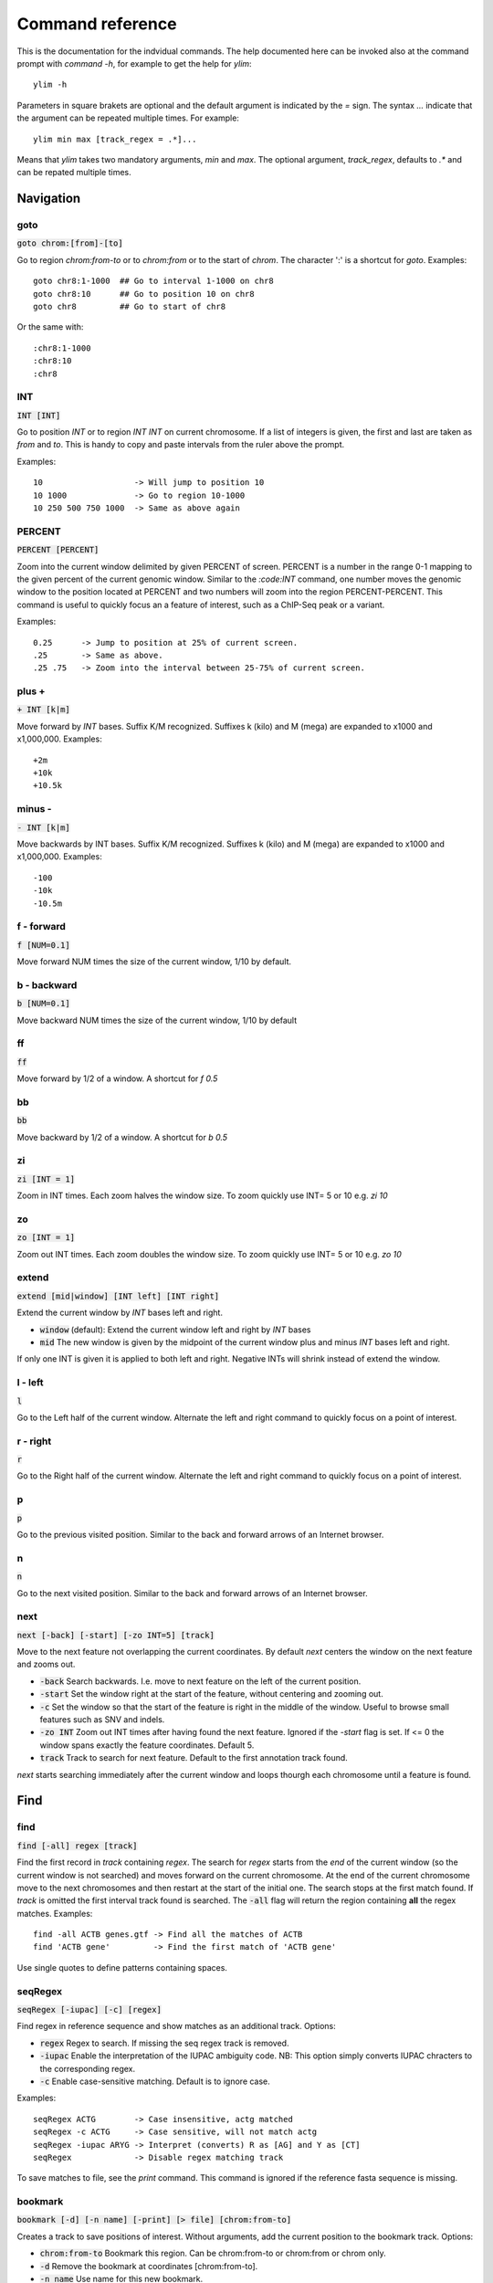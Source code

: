 .. _command_reference:

.. This document is autogenerated by CommandList.reStructuredTextHelp().
   Do not edit it here. Edit source code then run tests in CommandListTest.updateReStructuredFile() to recreate this file.

Command reference
=================

This is the documentation for the indvidual commands. The help documented here can be invoked also at the command prompt with `command -h`, for example to get the help for `ylim`::

    ylim -h

Parameters in square brakets are optional and the default argument is indicated by the `=` sign. The syntax `...` indicate that the argument can be repeated multiple times. For example::

    ylim min max [track_regex = .*]...

Means that `ylim` takes two mandatory arguments, `min` and `max`. The optional argument, `track_regex`, defaults to `.*` and can be repated multiple times.


Navigation
----------

goto
++++

:code:`goto chrom:[from]-[to]`

Go to region `chrom:from-to` or to `chrom:from` or to the start of `chrom`.  The character ':' is a shortcut for `goto`. Examples::

    goto chr8:1-1000  ## Go to interval 1-1000 on chr8
    goto chr8:10      ## Go to position 10 on chr8
    goto chr8         ## Go to start of chr8

Or the same with::

    :chr8:1-1000 
    :chr8:10 
    :chr8


INT
+++

:code:`INT [INT]`

Go to position `INT` or to region `INT INT` on current chromosome. If a list of integers is given, the first and last are taken as *from* and *to*. This is handy to copy and paste intervals from the ruler above the prompt.

Examples::

    10                   -> Will jump to position 10 
    10 1000              -> Go to region 10-1000 
    10 250 500 750 1000  -> Same as above again



PERCENT
+++++++

:code:`PERCENT [PERCENT]`

Zoom into the current window delimited by given PERCENT of screen. PERCENT is a number in the range 0-1 mapping to the given percent of the current genomic window. Similar to the `:code:INT` command, one number moves the genomic window to the position located at PERCENT and two numbers will zoom into the region PERCENT-PERCENT.
This command is useful to quickly focus an a feature of interest, such as a ChIP-Seq peak or a variant.

Examples::

    0.25      -> Jump to position at 25% of current screen.
    .25       -> Same as above.
    .25 .75   -> Zoom into the interval between 25-75% of current screen.



plus +
++++++

:code:`+ INT [k|m]`

Move forward by `INT` bases. Suffix K/M recognized.  Suffixes k (kilo) and M (mega) are expanded to x1000 and x1,000,000. Examples::

    +2m
    +10k
    +10.5k



minus -
+++++++

:code:`- INT [k|m]`

Move backwards by INT bases. Suffix K/M recognized.  Suffixes k (kilo) and M (mega) are expanded to x1000 and x1,000,000.
Examples::

    -100
    -10k
    -10.5m



f - forward
+++++++++++

:code:`f [NUM=0.1]`

Move forward NUM times the size of the current window, 1/10 by default. 

b - backward
++++++++++++

:code:`b [NUM=0.1]`

Move backward NUM times the size of the current window, 1/10 by default 

ff
++

:code:`ff`

Move forward by 1/2 of a window. A shortcut for `f 0.5` 

bb
++

:code:`bb`

Move backward by 1/2 of a window. A shortcut for `b 0.5` 

zi
++

:code:`zi [INT = 1]`

Zoom in INT times. Each zoom halves the window size.  To zoom quickly use INT= 5 or 10 e.g. `zi 10`

zo
++

:code:`zo [INT = 1]`

Zoom out INT times. Each zoom doubles the window size.  To zoom quickly use INT= 5 or 10 e.g. `zo 10`

extend
++++++

:code:`extend [mid|window] [INT left] [INT right]`

Extend the current window by `INT` bases left and right.
 
* :code:`window` (default): Extend the current window left and right by `INT` bases

* :code:`mid` The new window is given by the midpoint of the current window plus and minus `INT` bases left and right.

If only one INT is given it is applied to both left and right. Negative INTs will shrink instead of extend the window.

l - left
++++++++

:code:`l`

Go to the Left half of the current window.  Alternate the left and right command to quickly focus on a point of interest. 

r - right
+++++++++

:code:`r`

Go to the Right half of the current window.  Alternate the left and right command to quickly focus on a point of interest. 

p
+

:code:`p`

Go to the previous visited position.  Similar to the back and forward arrows of an Internet browser.

n
+

:code:`n`

Go to the next visited position.  Similar to the back and forward arrows of an Internet browser.

next
++++

:code:`next [-back] [-start] [-zo INT=5] [track]`

Move to the next feature not overlapping the current coordinates.  By default `next` centers the window on the next feature and zooms out.

* :code:`-back` Search backwards. I.e. move to next feature on the left of the current position.

* :code:`-start` Set the window right at the start of the feature, without centering and zooming out.

* :code:`-c` Set the window so that the start of the feature is right in the middle of the window. Useful to browse small features such as SNV and indels.

* :code:`-zo INT` Zoom out INT times after having found the next feature.   Ignored if the `-start` flag is set. If <= 0 the window spans exactly the feature coordinates.   Default 5.

* :code:`track` Track to search for next feature. Default to the first annotation track found.

`next` starts searching immediately after the current window and loops thourgh each chromosome until a feature is found.

Find
----

find
++++

:code:`find [-all] regex [track]`

Find the first record in `track` containing `regex`. The search for `regex` starts from the *end* of the current window (so the current window is not searched) and moves forward on the current chromosome. At the end  of the current chromosome move to the next chromosomes and then restart at  the start of the initial one. The search stops at the first match found. If `track` is omitted the first interval track found is searched.
The :code:`-all` flag will return the region containing **all** the regex matches.
Examples::

    find -all ACTB genes.gtf -> Find all the matches of ACTB
    find 'ACTB gene'         -> Find the first match of 'ACTB gene'

Use single quotes to define patterns containing spaces.

seqRegex
++++++++

:code:`seqRegex [-iupac] [-c] [regex]`

Find regex in reference sequence and show matches as an additional track.  Options:

* :code:`regex` Regex to search. If missing the seq regex track is removed.

* :code:`-iupac` Enable the interpretation of the IUPAC ambiguity code. NB: This option simply converts IUPAC chracters to the corresponding regex.

* :code:`-c` Enable case-sensitive matching. Default is to ignore case.

Examples::

    seqRegex ACTG        -> Case insensitive, actg matched
    seqRegex -c ACTG     -> Case sensitive, will not match actg
    seqRegex -iupac ARYG -> Interpret (converts) R as [AG] and Y as [CT]
    seqRegex             -> Disable regex matching track

To save matches to file, see the `print` command. This command is ignored if the reference fasta sequence is missing.

bookmark
++++++++

:code:`bookmark [-d] [-n name] [-print] [> file] [chrom:from-to]`

Creates a track to save positions of interest. Without arguments, add the current position to the bookmark track. Options:

* :code:`chrom:from-to` Bookmark this region. Can be chrom:from-to or chrom:from or chrom only.

* :code:`-d` Remove the bookmark at coordinates [chrom:from-to].

* :code:`-n name` Use name for this new bookmark.

* :code:`-print` prints to screen the list of current bookmarks.

* :code:`> file` saves the bookmark track to file.

Examples::

    bookmark              -> Add the current position to bookmarks.
    bookmark chr1:100     -> Bookamrk position chr1:100
    bookmark -d chr1:100  -> Delete bookmark at chr1:100
    bookmark > books.txt  -> Save to file books.txt
    bookmark -print       -> Show table of bookmarks



Display
-------

grep
++++

:code:`grep [-i = .*] [-e = ''] [-v] [track_regex = .*]...`

Similar to grep command, filter for features including or excluding patterns. Options:

* :code:`-i regex`  Show features matching this regex.

* :code:`-e regex` Exclude features matching this regex.

* :code:`-v` Invert selection: apply changes to the tracks not selected by list of track_regex

* :code:`track_regex` Apply to tracks matched by `track_regex`.

*NOTES*

* For case insensitive matching prepend :code:`(?i)` to regex pattern. E.g. :code:`-i (?i)ACTB` to match also Actb

* Use *single quotes* to delimit patterns containing spaces e.g. :code:`-i 'ACTB gene'`

Regex `-i` and `-e` are applied to the raw lines as read from source file and it is applied only to annotation tracks (GFF, BED, VCF, etc). For example::

    grep -i RNA -e mRNA gtf gff

Will show the rows containing 'RNA' but will hide those containing 'mRNA', applies to tracks whose name matches 'gtf' or 'gff'.
With no arguments reset to default: :code:`grep -i .* -e ^$ .*` which means show everything, hide nothing, apply to all tracks.

awk
+++

:code:`awk [-off ...] [-F sep_re] [-v VAR=var] [-V] '<script>' [track_regex = .*]...`

Advanced feature filtering using awk syntax. awk offers finer control then :code:`grep` to filter records in tabular format.

Awk is column oriented. Awk splits each line into a list using a given regular expression as delimiter (default delimiter is the TAB character). To access an item, i.e. a column, use the syntax :code:`$n` where *n* is the position of the item in the list, e.g. :code:`$3` will access the third field (i.e. 3rd column). The variable :code:`$0` holds the entire line as single string.

Awk understands numbers and mathematical operators. With awk you can filter records by numeric values in one or more fields since numbers are handled as such. You can also perform arithmetic operations and filter on the results.

*OPTIONS*

* :code:`-off track_re ...`  Turn off awk filtering for tracks captured by the list of regexes.

* :code:`-F <sep_re>` Use regular expression <sep_re> as column separator. Default is '\t' (tab). To separate on white space use e.g. '\b' (backspace) or '\s' (any white space). Do not use ' '. 

* :code:`-v VAR=var` Pass to awk script the variable VAR with value var. Can be repeated.

* :code:`script` The awk script to be executed. Must wrapped in single quotes.

* :code:`-V` Invert selection: apply changes to the tracks not selected by list of track_regex

*ADDITIONAL FEATURES*

* :code:`getSamTag(<tag>)` Return the value of the given sam tag. A record is filtered out if the tag is not found. This function is usually meaningless on non-sam records where sam tags are not present.

* Column headers. The following variables are replaced by the appropriate column indexes, so they can be used to easily select columns. Make sure the track types are selected to be compatible with the headers.

- bam tracks::

    $QNAME, $FLAG, $RNAME, $POS, $MAPQ, $CIGAR, $RNEXT, $PNEXT, $TLEN, $SEQ, $QUAL

- vcf tracks::

    $CHROM, $POS, $ID, $REF, $ALT, $QUAL, $FILTER, $INFO, $FORMAT

- gtf and gff tracks::

    $SEQNAME, $SOURCE, $FEATURE, $START, $END, $SCORE, $STRAND, $FRAME, $ATTRIBUTE

- bed tracks::

    $CHROM, $START, $END, $NAME, $SCORE, $STRAND, $THICKSTART, $THICKEND, $RGB, $BLOCKCOUNT, $BLOCKSIZES, $BLOCKSTARTS

*EXAMPLES*

Note the use of single quotes to wrap the actual script and the use of double quotes inside the script.

* Filter for lines where the 4th column is between 10 and 100. Apply only to tracks matching '.gtf' or '.gff'::

    awk '$4 > 10 && $4 <= 100' .gtf .gff

* Filter for either perfect a match or by matching a regex on 3rd column. Apply to all tracks. The second example matches regex on the entire line (similar to grep), The third example also requires features to be on + strand::

    awk '$3 == "exon" || $3 \  ".*_codon"'
    
    awk '$0 \  ".*_codon"'
    
    awk '($3 == "exon" || $3 \  ".*_codon") && $7 == "+"'

* Filter for features size (assuming bed format) and for values after log10 transformation. For log10 we need to change base using ln(x)/ln(10)::

    awk '($3 - $2) > 1000 && (log($4)/log(10)) < 3.5'

* Remove awk filter for tracks captured by .gff and .gtf::

    awk -off .gtf .gff

* Return bam records where NM tag (edit distance) is > 0::

    awk 'getSamTag("NM") > 0'

* Using header variables::

    awk '$FEATURE \  "CDS" && $START > 1234' .gff

With no args, turn off awk for all tracks.

*NOTES & LIMITATIONS*

* This is a java implementation of awk and it is independent on whether awk is on the local system. It should behave very similar to UNIX awk and therefore it has lots of functionalities. In fact, awk is a programming language in itself, search Google for more. The original code is from https://github.com/hoijui/Jawk

* Use awk only to filter features, do not use it to edit them. If features are changed by the awk script than nothing will be retained. This is because the awk command first collects the output from awk, then it matches the features in the current window with those collected from awk.

* Each line is processed independently of the others as a separate awk execution. This means that you cannot filter one line on the bases of previous or following lines.

* This awk is slow, about x5-10 times slower than UNIX awk. For few thousand records the slowdown should be acceptable. Other things being equal, use `grep` instead.

* The default delimiter is TAB not any white space as in UNIX awk.

* An invalid script throws an ugly stack trace to stderr. To be fixed.

featureColorForRegex
++++++++++++++++++++

:code:`featureColorForRegex [-r/-R regex color] [-v] [track_regex = .*]...`

Set colour for features captured by regex.  This command affects interval feature tracks (bed, gff, vcf, etc) and overrides the default color for the lines captured by a regex. It is useful to highlight features containg a string of interest, such as 'CDS' in gff files.

Options:

:code:`-r <regex> <color>` Features matching :code:`regex` will have color :code:`color`. The regex is applied to the raw lines as read from file. This option takes exactly two arguments and can be given zero or more times. If this option is not present colors are reset to default.

:code:`-R <regex> <color>` Same as :code:`-r` but sets color for features NOT matched by regex.

:code:`-v` Invert selection: apply changes to the tracks not selected by list of track_regex

:code:`[track_regex]` Apply to tracks captured by this list of regexes.

Example::

    featureColorForRegex -r CDS plum2 -r exon grey
    featureColorForRegex bed         -> Reset to default the track matching 'bed'
	   featureColorForRegex -R CDS grey -> Grey all features except those matching CDS

Colors can be specified by name, name prefix, or integer in range 0-255. Available colours:`here <http://jonasjacek.github.io/colors/>`_             

Example::

    colorTrack cyan1 ts.*gtf ts.*bam 
    colorTrack 40                   <- By INT
    colorTrack darkv                <- Same as darkviolet



hideTitle
+++++++++

:code:`hideTitle [-on | -off] [-v] [track_regex = .*]...`

Set the display of the title line matched by track_regex.  Without argument -on or -off toggle between the two modes for all tracks matched by the list of regexes.

:code:`-v` Invert selection: apply changes to the tracks not selected by list of track_regex


genotype
++++++++

:code:`genotype [-n 10] [-s .*] [-r pattern rplc] [-f expr] [-v] [track_regex = .*]...`

Customise the genotype rows printed under the VCF tracks.  

:code:`-n` Display up to this many samples (rows). -1 for no limit.

:code:`-s` Select samples matching this regex.

:code:`-r` Edit sample names to replace <pattern> with <replacement>. Names are edited only for display. To completely hide names replace with empty string :code:`-r .* ''`. To restore original names use a regex matching nothing e.g. '^$'

:code:`-f` Filter samples using an expression in javascript syntax. See below for details.

:code:`-v` Invert selection: apply changes to the tracks not selected by list of track_regex

FILTER EXPRESSION

Samples can be filtered by applying arbitrary expressions to the VCF records. The VCF fields of a sample are accessed using the syntax :code:`{TAG}`.

TAG is one of the fixed fields: CHROM, POS, ID, REF, ALT, QUAL, FILTER, or one of the INFO or FORMAT tags. In case of ambiguity, the prefix 'INFO/' or 'FMT/' should be used to identify the target tag (e.g. :code:`{FMT/ID}` will access the ID field in FORMAT rather than the ID in the header).

The value(s) in a TAG are converted to the appropriate data type (Integer, String, etc). Tags holding more than one value are returned as arrays whose individual values should be accessed using the syntax :code:`[index]`. E.g. :code:`{ALT}[0]` will access the first alternate allele.

Note that the ALT and FILTER fields are always arrays, even if only one allele is present.

After substitution of the :code:`{TAG}` placeholders with the actual values, the expression string is evaluated as a javascript script so any valid JS code is allowed including the common operators: :code:`> < == != && ||`.

Importantly, the result of the expression must be a boolean, i.e. it must evaluate to true or false.

For each sample, the expression is evaluated for each VCF record in the current window and if ANY record returns *true*, the sample is filtered-in. To apply the filter to specific records either include only those records using e.g. commands :code:`grep` or :code:`awk` or make the expression more selective, e.g. by including the POS field.

As elsewhere in ASCIIGenome, if the argument (expression) contains spaces it must be enclosed in single quotes and single quotes inside the expression must be escaped. To remove the expression filter pass a blank string as argument :code:`-f ' '` (note the white space between single quotes).

The following tags can be used to filter on the genotype. When substituted, they evaluate to true according to the sample genotype. Testing the :code:`{GT}` tag, e.g. :code:`{GT} == "0/1"`, achieves a similar result and gives more control but using these tags is less error prone:

* :code:`{HOM}` genotype is homozygote.

* :code:`{HET}` genotype is heterozygote.

* :code:`{HOM_REF}` genotype is homozygote reference.

* :code:`{HOM_VAR}` homozygote for an ALT allele.

* :code:`{HET_NON_REF}` heterozygote and all alleles are non-reference.

* :code:`{CALLED}` at least one allele is not a missing value ('.' in vcf).

* :code:`{NO_CALL}` No allele is called (e.g. it appears as ./. in vcf).

* :code:`{MIXED}` genotype is comprised of both calls and no-calls.

Examples of filters::

    genotype -f '{DP} > 30' -> Display samples having DP > 30
    genotype -f '{DP} > 30 && {ID} == "rs99"' -> Select also for ID
    genotype -f '{FMT/XA} > 30 && {INFO/XA} == "foo"' -> Disambiguate tags
    genotype -f '{ALT}[0] == "C"'  -> Access the first ALT allele
    genotype -f '{HOM_REF} == false' -> Discard if homozygote ref.



editNames
+++++++++

:code:`editNames [-t] [-v] <pattern> <replacement> [track_re=.*]...`

Edit track names by substituting regex pattern with replacement. Pattern and replacement are required arguments, the default regex for track is '.*' (i.e. all tracks).

* :code:`-t` (test) flag shows what renaming would be done without actually editing the names.

* :code:`-v` Invert selection: apply changes to the tracks not selected by list of track_regex

Use '' (empty string in single quotes) to replace pattern with nothing. Examples: Given track names 'fk123_hela.bam#1' and 'fk123_hela.bed#2'::

    editNames fk123_ ''       -> hela.bam#1, hela.bed#2
    editNames fk123_ '' bam   -> hela.bam#1, fk123_hela.bed#2
    editNames _ ' '           -> fk123 hela.bam#1,  fk123 hela.bed#2
    editNames ^.*# cells      -> cells#1, cells#2
    editNames ^ xx_           -> xx_fk123_hela.bam#1, xx_fk123_hela.bed#2 (add prefix)


dataCol
+++++++

:code:`dataCol [-v] [index = 4] [track_regex = .*]...`

Select data column for bedgraph tracks containing regex.  First column has index 1. This command applies only to tracks of type bedgraph.

:code:`-v` Invert selection: apply changes to the tracks not selected by list of track_regex

For example, use column 5 on tracks containing #1 and #3::
 
    dataCol 5 #1 #3



print
+++++

:code:`print [-n INT] [-full] [-off] [-v] [-sys CMD] [track_regex = .*]... [>|>> file]`

Print lines for the tracks matched by `track_regex`.  Useful to show exactly what features are present in the current window. Features are filtered in/out according to the :code:`grep` command. Options:

* :code:`track_regex` Apply to tracks matched by one or more of these regexes.

* :code:`-n INT=10` Print up to this many lines, default 10. No limit if < 0.

* :code:`-clip` Clip lines longer than the screen width. This is the default.

* :code:`-full` Wrap lines longer than the screen width.

* :code:`-off` Turn off printing.

* :code:`-v` Invert selection: apply changes to the tracks not selected by list of track_regex

* :code:`-sys` Parse the raw output with the given system command(s). Use :code:`-sys null` to turn off the system commands. These commands are executed by :code:`bash` so bash is expected to be available on the system. The commands should read from stdin and write to stdout, this is usually the case for Unix commands like :code:`cut`, :code:`sort`, etc. The command string must be enclosed in single quotes, single quotes inside the string can be escaped as \' (backslash-quote)

* :code:`>` and :code:`>>` Write output to `file`. `>` overwrites and `>>` appends to existing file. The %r variable in the filename is expanded to the current genomic coordinates. Writing to file overrides options -n and -off, lines are written in full without limit.

Without options toggle tracks between OFF and CLIP mode.

Examples::

    print                        -> Print all tracks, same as `print .*`
    print -off                   -> Turn off printing for all tracks
    print genes.bed >> genes.txt -> Append features in track(s) 'genes.bed' to file
    print -sys 'cut 1-5 | sort'  -> Select columns with `cut` and then sort
    print -sys null              -> Turn off the execution of sysy commands


Alignments
----------

readsAsPairs
++++++++++++

:code:`readsAsPairs [-on | -off] [-v] [track_regex = .*]...`

Show SAM records as pairs.
 If set, properly paired reads in the current window are showed joined up by tildes.

* :code:`-on|-off` Turn on/off the pairing mode. Or toggle between the two modes if none of these flags is set.

* :code:`-v` Invert selection: apply changes to the tracks not selected by list of track_regex

* :code:`[track_regex = .*]...` Apply to read tracks captured by these regexes.


filterVariantReads
++++++++++++++++++

:code:`filterVariantReads [-r from-to] [-v] [track_regex = .*]...`

Filter reads containing a variant in the given interval.
 filterVariantReads selects for reads where the read sequence mismatches with the reference sequence in the given interval on the current chromosome. This command is useful to inspect reads supporting a putative alternate allele at a variant site.

NOTES

* filterVariantReads requires a reference fasta sequence to be set, e.g. via the command line option :code:`-fa <ref.fa>` or with command :code:`setGenome`.

* The CIGAR string determines a mismatch between read and reference. Consequently, there may be be an inconsistency between variant positions in reads and positions in a VCF file if some normalization or indel realignment has been performed by the variant caller that generated the VCF. In such cases consider enlarging the target interval :code:`-r`.

* The position (POS) of deletions in VCF files refer to the first non-deleted base on the reference. Therefore, the interval to :code:`-r` should be POS+1 to filter for reads supporting a deletion (but see also the previous point).

OPTIONS

* :code:`-r from-to` Select reads mismatching in this interval. E.g. :code:`-r 1000-1010` or for a single position :code:`-r 1000`.

* :code:`-v` Invert selection: apply changes to the tracks not selected by list of track_regex

* :code:`[track_regex = .*]...` Apply to read tracks captured by these regexes.


rpm
+++

:code:`rpm [-on | -off] [-v] [track_regex = .*]`

Set display to reads per million for BAM and TDF files.
 
* :code:`-on | -off` Set mode on/off. Without arguments toggle between on and off.

* :code:`-v` Invert selection: apply changes to the tracks not selected by list of track_regex

* :code:`track_regex` List of regexes to capture target tracks.

samtools
++++++++

:code:`samtools [-f INT=0] [-F INT=4] [-q INT=0] [-v] [track_re = .*] ...`

Apply samtools filters to alignment tracks captured by the list of track regexes. As *samtools view*, this command filters alignment records on the basis of the given flags:

* :code:`-F` Filter out flags with these bits set. NB: 4 is always set.

* :code:`-f` Require alignment to have these bits sets.

* :code:`-q` Require alignments to have MAPQ >= than this.

* :code:`-v` Invert selection: apply changes to the tracks not selected by list of track_regex

Examples::

    samtools -q 10           -> Set mapq for all tracks. -f and -F reset to default
    samtools -F 1024 foo bar -> Set -F for all track containing re foo or bar
    samtools                 -> Reset all to default.


BSseq
+++++

:code:`BSseq [-on | -off] [-v] [track_regex = .*]...`

Set bisulfite mode for read tracks matched by regex. In bisulfite mode, the characters M and m mark methylated bases (i.e. unconverted C to T) and U and u are used for unmethylated bases (i.e. C converted to T). Upper case is used for reads on  forward strand, small case for reverse.

* :code:`-on | -off` Set mode. Without arguments toggle between on and off.

* :code:`-v` Invert selection: apply changes to the tracks not selected by list of track_regex

* :code:`track_regex` List of regexes to capture target tracks.

Ignored without reference fasta sequence.

General
-------

setGenome
+++++++++

:code:`setGenome fasta|bam|genome`

Set genome and reference sequence. The genome, i.e. the list of contig and names and sizes, can be extracted from the fasta reference, from a bam file or from a genome identifier (e.g. hg19). If a fasta file is used also the reference sequence becomes available.

setConfig
+++++++++

:code:`setConfig <file|tag> | <key> <value>`

Set configuration arguments. 

If only one argument is given then the entire settings are replaced. Configuration can be set with one of the built-in themes: 'black_on_white', 'white_on_black', 'metal'. Alternatively, configuration can be read from file. For examples files see 
https://github.com/dariober/ASCIIGenome/blob/master/resources/config/

If two arguments are are given, they are taken as a key/value pair to reset.

Examples::

    setConfig metal
    setConfig /path/to/mytheme.conf
	   setConfig max_reads_in_stack 20000 <- Reset this param only

Parameters and current settings::

    background                         231  # Background colour
    foreground                         0    # Foreground colour
    seq_a                              12   # Colour for nucleotide A
    seq_c                              9    # Colour for nucleotide C
    seq_g                              2    # Colour for nucleotide G
    seq_t                              11   # Colour for nucleotide T
    seq_other                          0    # Colour for any other nucleotide
    shade_low_mapq                     249  # Colour for shading reads wit low MAPQ
    methylated_foreground              231  # Foreground colour for methylated C
    unmethylated_foreground            231  # Foreground colour for unmethylated C
    methylated_background              9    # Background colour for methylated C
    unmethylated_background            12   # Background colour for unmethylated C
    title_colour                       0    # Default Colour for titles
    feature_background_positive_strand 147  # Colour for features on forward strand
    feature_background_negative_strand 224  # Colour for features on reverse strand
    feature_background_no_strand       249  # Colour for features without strand information
    footer                             12   # Colour for footer line
    chrom_ideogram                     0    # Colour for chromosome ideogram
    ruler                              0    # Colour for ruler
    max_reads_in_stack                 2000 # Max number of reads to accumulate when showing read tracks
    shade_baseq                        13   # Shade read base when quality is below this threshold

show
++++

:code:`show <arg>`

Show or set features to display.  The argument :code:`arg` takes the following choices:

* :code:`genome`: Show chromosomes and their sizes as barplot provided a genome file is available.

* :code:`trackInfo`: Show information on tracks.

* :code:`gruler`: Toggle the display of the genomic coordinates as ruler.

* :code:`pctRuler`: Toggle the display of the column number of the terminal (useful for navigation within the current genomic window).

:code:`arg` can be just a prefix of the argument name, e.g. :code:`show ge` will be recognized as :code:`show genome`.

recentlyOpened
++++++++++++++

:code:`recentlyOpened [-grep = .*]`

List recently opened files.  Files are listed with their absolute path.

* :code:`-n INT` Return only the last INT files.

* :code:`-grep <pattern>` Filter for files (strings) matching pattern. Use single quotes to define patterns containing spaces, e.g. :code:`-grep 'goto chr1'`.

addTracks
+++++++++

:code:`addTracks [files | URLs | indexes]...`

Add tracks from local or remote files.  The list of files to open can be a list of file names or URLs. For local files, glob characters (wildcard) are expanded as in Bash (but note that currently globs in directory names are not expanded.)

Alternatively, the files to open can be given as numeric indexes of recently opened files (see command :code:`recentlyOpened`). The last opened file has index 1, the second last 2, etc.

Examples::

    addTracks peaks.bed genes.*.gtf        <- Note use of wildecard
    addTracks http://remote/host/peaks.bed <- From URL
    addTracks 1 2 3                        <- The three most recent files


dropTracks
++++++++++

:code:`dropTracks [-t] [-v] track_regex [track_regex]...`

Drop tracks matching any of the listed regexes. * :code:`-t` (test) flag only shows which tracks would be removed but do not remove them.

* :code:`-v` Invert selection: apply changes to the tracks not selected by list of track_regex

Examples::

    dropTracks bam


orderTracks
+++++++++++

:code:`orderTracks [track_regex]...`

Reorder tracks according to the list of regexes or sort by name. Not all the tracks need to be listed, the missing ones follow the listed ones in unchanged order. Without arguments sort track by tag name.
For example, given the track list: `[hela.bam#1, hela.bed#2, hek.bam#3, hek.bed#4]`::

    orderTracks #2 #1   -> [hela.bed#2, hela.bam#1, hek.bam#3, hek.bed#4]
    orderTracks bam bed -> [hela.bam#1, hek.bam#3, hela.bed#2, hek.bed#4]
    orderTracks         -> name sort [hela.bam#1, hela.bed#2, hek.bam#3, hek.bed#4]


posHistory
++++++++++

:code:`posHistory [-n INT=10]`

List the visited positions. Recorded positions include the current and the previous sessions of ASCIIGenome.

:code:`-n INT` Show only the last INT positions. Show all if <= 0.

history
+++++++

:code:`history [-n INT] [-grep = .*]`

List the executed commands.  Commands executed in previous sessions of ASCIIGenome are in \ /.asciigenome_history

* :code:`-n INT` Return only the last INT commands.

* :code:`-grep <pattern>` Filter for commands (strings) matching pattern. Use single quotes to define patterns containing spaces, e.g. :code:`-grep 'goto chr1'`

save
++++

:code:`save [>>] [filename = chrom_start_end.txt']`

Save screenshot to file as text or pdf format. The default file name is generated from the current coordinates and the default format is plain text. If the file name has extension '.pdf' then save as pdf. To append to an existing file use :code:`>>`. The string :code:`%r` in the file name is replaced with the current coordinates. Examples::

    save mygene.txt    -> Save to mygene.txt as text
    save >> mygene.txt -> Append to mygene.txt
    save               -> Save to chrom_start-end.txt as text
    save .pdf          -> Save to chrom_start-end.pdf as pdf
    save mygene.%r.pdf -> Save to mygene.chr1_100-200.pdf as pdf



sys
+++

:code:`sys [-L] command`

Execute a system command. By default the given :code:`command` is executed as a string passed to Bash as :code:`bash -c string`. With the :code:`-L` option the command is executed literally as it is. Note that with the :code:`-L` option globs are not expanded by Java. Examples::

    sys pwd                    <- Print working directory name
    sys ls *.bam               <- List files ending in .bam
    sys samtools index aln.bam <- Exec samtools

q
+

:code:`q`

Quit 

h
+

:code:`h -h`

h and -h show this help.
For help on commands: `command -h`, e.g. :code:`ylim -h` 


